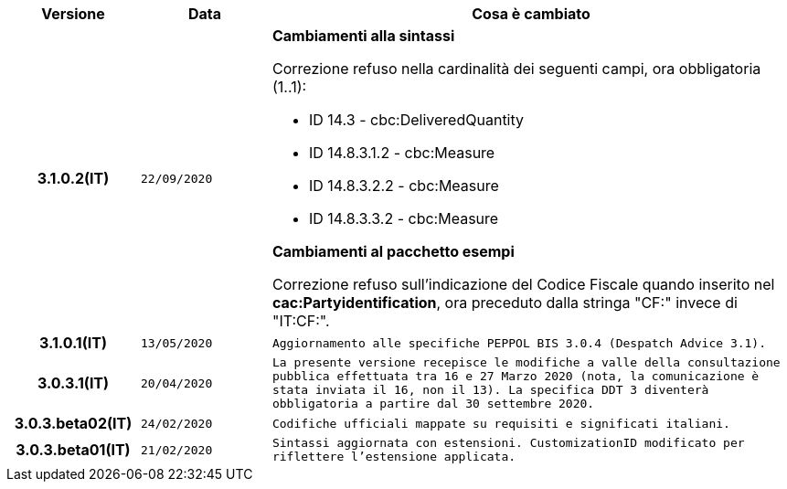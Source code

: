 
[cols="1h,1m,4m", options="header"]

|===
| Versione
| Data
| Cosa è cambiato

| 3.1.0.2(IT)
| 22/09/2020
a| [red]#*Cambiamenti alla sintassi*# +

Correzione refuso nella cardinalità dei seguenti campi, ora obbligatoria (1..1): +

* ID 14.3 - cbc:DeliveredQuantity
* ID 14.8.3.1.2 - cbc:Measure
* ID 14.8.3.2.2 - cbc:Measure
* ID 14.8.3.3.2 - cbc:Measure

[red]#*Cambiamenti al pacchetto esempi*# +

Correzione refuso sull'indicazione del Codice Fiscale quando inserito nel *cac:Partyidentification*, ora preceduto dalla stringa "CF:" invece di "IT:CF:".


| 3.1.0.1(IT)
| 13/05/2020
| Aggiornamento alle specifiche PEPPOL BIS 3.0.4 (Despatch Advice 3.1).

| 3.0.3.1(IT)
| 20/04/2020
| La presente versione recepisce le modifiche a valle della consultazione pubblica effettuata tra 16 e 27 Marzo 2020 (nota, la comunicazione è stata inviata il 16, non il 13).  La specifica DDT 3 diventerà obbligatoria a partire dal 30 settembre 2020.

| 3.0.3.beta02(IT)
| 24/02/2020
| Codifiche ufficiali mappate su requisiti e significati italiani.

| 3.0.3.beta01(IT)
| 21/02/2020
| Sintassi aggiornata con estensioni.
  CustomizationID modificato per riflettere l'estensione applicata.
|===
